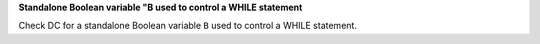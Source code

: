 **Standalone Boolean variable "B used to control a WHILE statement**

Check DC for a standalone Boolean variable ``B`` used to control a WHILE statement.

